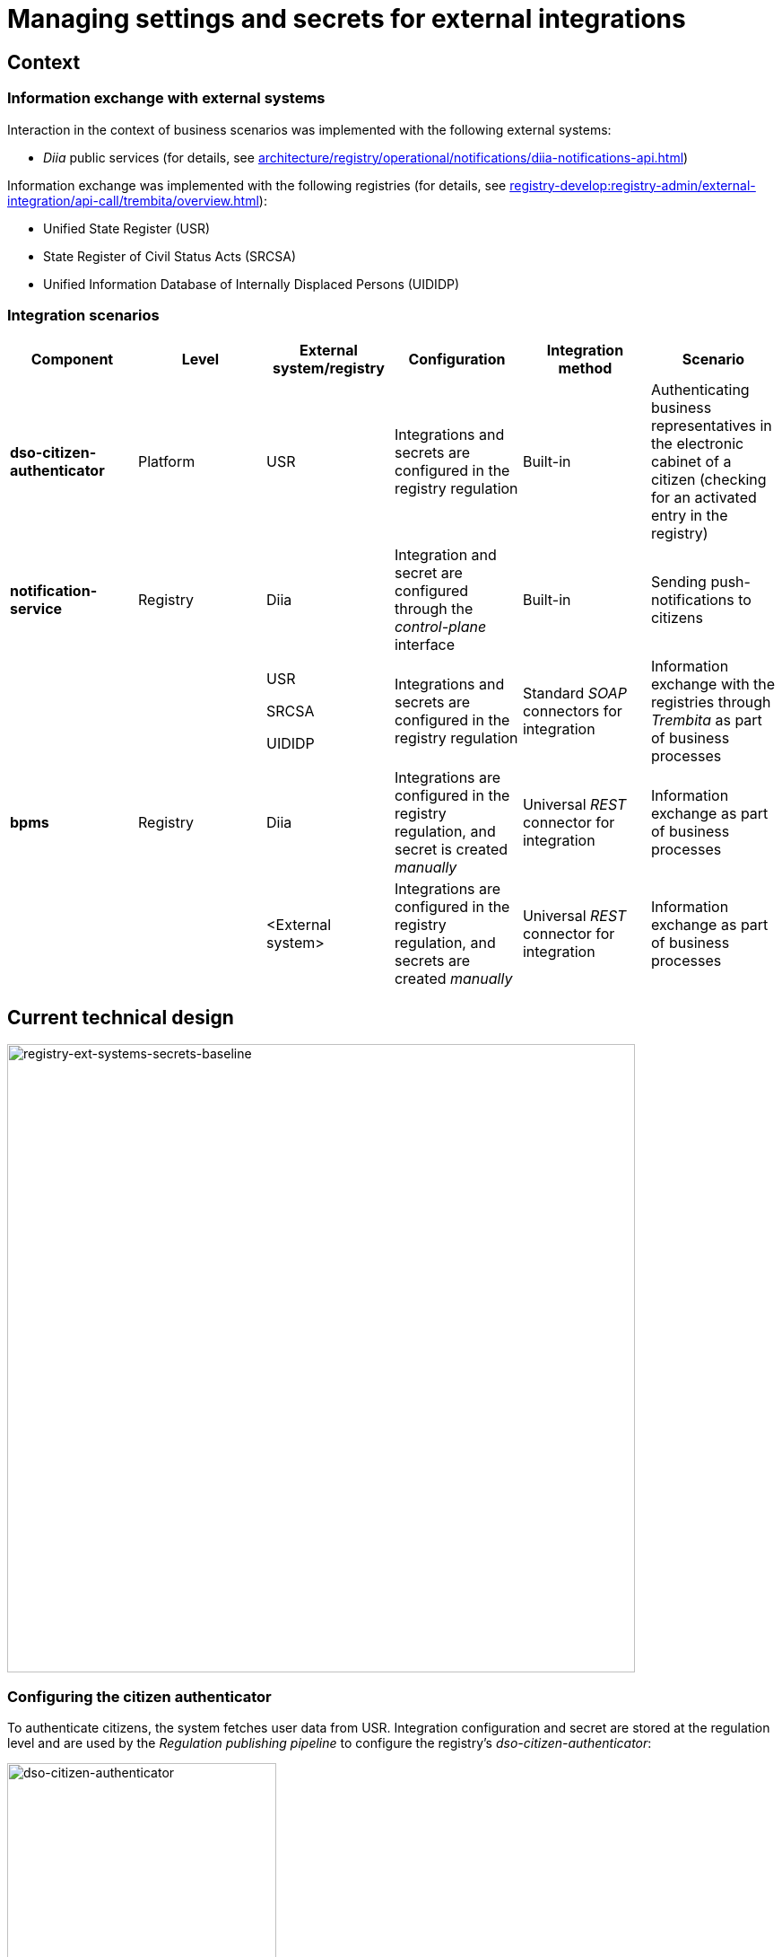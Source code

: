//= Управління налаштуваннями та секретами зовнішніх інтеграцій
= Managing settings and secrets for external integrations

//== Контекст
== Context

//=== Інформаційний обмін з зовнішніми системами
=== Information exchange with external systems

//Перелік зовнішніх систем, з якими реалізована взаємодія в рамках бізнес-сценаріїв:

Interaction in the context of business scenarios was implemented with the following external systems:

//- Публічні сервіси "_Дія_" (з детальною інформацією можна ознайомитись у розділі xref:architecture/registry/operational/notifications/diia-notifications-api.adoc[])

//TODO: Change link to en version
* _Diia_ public services (for details, see xref:architecture/registry/operational/notifications/diia-notifications-api.adoc[])

//Перелік реєстрів, з якими реалізовано інформаційний обмін (з детальною інформацією можна ознайомитись у розділі xref:registry-develop:registry-admin/external-integration/api-call/trembita/overview.adoc[]):

//TODO: Change link to en version
Information exchange was implemented with the following registries (for details, see xref:registry-develop:registry-admin/external-integration/api-call/trembita/overview.adoc[]):

////
- Єдиний державний реєстр (ЄДР)
- Державний реєстр актів цивільного стану (ДРАЦС)
- Єдина інформаційна база даних внутрішньо переміщених осіб (ЄІБДВПО)
////

* Unified State Register (USR)
* State Register of Civil Status Acts (SRCSA)
* Unified Information Database of Internally Displaced Persons (UIDIDP)

//=== Інтеграційни сценарії
=== Integration scenarios

|===
|Component|Level|External system/registry|Configuration|Integration method|Scenario

|*dso-citizen-authenticator*
|Platform
|USR
//|Конфігурація інтеграцій та секретів в регламенті реєстру
|Integrations and secrets are configured in the registry regulation
|Built-in
//|Аутентифікація представників бізнесу у _Кабінеті Громадянина_ (перевірка наявності активованого запису в реєстрі)
|Authenticating business representatives in the electronic cabinet of a citizen (checking for an activated entry in the registry)

|*notification-service*
|Registry
|Diia
//|Конфігурація інтеграції та секрету через інтерфейс _control-plane_
|Integration and secret are configured through the _control-plane_ interface
|Built-in
//|Відправлення інформаційних push-повідомлень громадянам
|Sending push-notifications to citizens

.3+|*bpms*
.3+|Registry
|USR

SRCSA

UIDIDP
//|Конфігурація інтеграцій та секретів в регламенті реєстру
|Integrations and secrets are configured in the registry regulation
//|Типові інтеграційні _SOAP_-конектори
|Standard _SOAP_ connectors for integration
//|Інформаційний обмін з реєстрами через Трембіту в рамках виконання бізнес-процесів
|Information exchange with the registries through _Trembita_ as part of business processes

|Diia
//|Конфігурація інтеграцій в регламенті та _ручне_ створення секрету
|Integrations are configured in the registry regulation, and secret is created _manually_
//|Універсальний інтеграційний _REST_-конектор
|Universal _REST_ connector for integration
//|Інформаційний обмін в рамках виконання бізнес-процесів
|Information exchange as part of business processes

|<External system>
//|Конфігурація інтеграцій в регламенті та _ручне_ створення секретів
|Integrations are configured in the registry regulation, and secrets are created _manually_
//|Універсальний інтеграційний _REST_-конектор
|Universal _REST_ connector for integration
//|Інформаційний обмін через в рамках виконання бізнес-процесів
|Information exchange as part of business processes
|===

//== Поточний технічний дизайн
== Current technical design

image::architecture/platform/administrative/control-plane/ext-secrets-management/registry-ext-systems-secrets-baseline.svg[registry-ext-systems-secrets-baseline,700]

//=== Налаштування аутентифікатора громадян
=== Configuring the citizen authenticator

//В рамках аутентифікації громадян, система отримує дані користувача з ЄДР. Конфігурація інтеграції та секрет зберігаються на рівні регламенту та застосовуються _Пайплайном публікації регламенту_ для налаштування _dso-citizen-authenticator_ реєстру:

To authenticate citizens, the system fetches user data from USR. Integration configuration and secret are stored at the regulation level and are used by the _Regulation publishing pipeline_ to configure the registry's _dso-citizen-authenticator_:

image::architecture/platform/administrative/control-plane/ext-secrets-management/dso-citizen-authenticator.png[dso-citizen-authenticator, 300]

//=== Налаштування зовнішніх інтеграцій на рівні регламенту
=== Configuring external integrations at the regulation level

//Наразі інтеграції з реєстрами через Трембіту реалізовані за допомогою типових інтеграційних _SOAP_-конекторів.

Currently, integrations with registries through _Trembita_ are implemented via standard _SOAP_ connectors for integration.

//TIP: Детальніше можна ознайомитись у розділі xref:registry-develop:bp-modeling/external-integration/api-call/connectors-external-registry.adoc[]

//TODO: Change link to en version
TIP: For details, see xref:registry-develop:bp-modeling/external-integration/api-call/connectors-external-registry.adoc[]

//Для _REST_-інтеграцій з зовнішніми системами реалізовано _Універсальний REST-конектор_, який підтримує наступні способи авторизації:

REST-based integrations with external systems are implemented using the _Universal REST connector_, which supports the following authorization methods:

* _BASIC_ (username + password)
* _PARTNER_TOKEN_ (partner_token + Bearer token)

//TIP: Детальніше можна ознайомитись у розділі xref:registry-develop:bp-modeling/bp/rest-connector.adoc[]

//TODO: Change link to en version
TIP: For details, see xref:registry-develop:bp-modeling/bp/rest-connector.adoc[]

.registry-gerrit:<registry-regulation>.git/bp-trembita/configuration.yml
[source, yaml]
----
trembita-exchange-gateway:
  registries:
    edr-registry:
      user-id: 'DDM'
      protocol-version: '4.0'
      trembita-url: 'trembita.url/mockEDRService'
      authorization-token: 'token'
      client:
        x-road-instance: 'SEVDEIR-TEST'
        member-class: 'GOV'
        member-code: '43395033'
        subsystem-code: 'IDGOV_TEST_01'
      service:
        x-road-instance: 'SEVDEIR-TEST'
        member-class: 'GOV'
        member-code: '00015622'
        subsystem-code: '2_MJU_EDR_prod'
external-systems:
  diia:
    url: http://api2.diia.gov.ua
    methods:
      get-damaged-property:
        path: /api/v1/public-service/damaged-property/filtered
        method: GET
    auth:
      type: PARTNER_TOKEN
      secret-name: diia-partner-token
      partner-token-auth-url: https://api2t.diia.gov.ua/api/v1/auth/partner
      token-json-path: $.token
  httpbin:
    url: http://httpbin.org/
    methods:
      get:
        path: /get
        method: GET
    auth:
      type: BASIC
      secret-name: httpbin-basic-authentication
----

//=== Недоліки поточної реалізації
=== Disadvantages of the current implementation

////
* Визначення налаштувань інтеграцій, які залежать від оточення, на рівні регламенту, що унеможливлює промоцію регламенту між екземплярами реєстру (адреси та секрети зовнішніх систем, тощо.)
* Визначення секретів для доступу до зовнішніх систем на рівні регламенту
* Необхідність виконання ротації секретів адміністратором регламенту
* Необхідність ручного створення _OpenShift_-секретів зовнішніх систем адміністратором реєстру
* Необхідність ручного налаштування мережевих політик (створення _Istio Service Entry_ для зовнішніх систем)
* Дублювання налаштувань клієнта _Трембіти_ для реєстру на рівні регламенту
////

* Environment-specific integration settings are defined at the regulation level, which prohibits promoting the regulation between registry instances (such as locations and secrets of external systems).
* The secrets for accessing external systems are defined at the regulation level.
* Regulation administrator needs to handle secrets rotation.
* Registry administrator needs to manually create _OpenShift_ secrets for external systems.
* Network policies must be configured manually (this includes creating _Istio Service Entry_ for external systems).
* _Trembita_ client settings for the registry are duplicated at the regulation level.

//== Цільовий технічний дизайн
== Target technical design

//=== Загальні принципи
=== General principles

////
- Регламент реєстру не має містити налаштувань, які залежать від "оточення" / екземпляра реєстру
- Регламент реєстру не має містити конфіденційних даних ні в якій формі
- Налаштування параметрів зовнішніх інтеграцій не мають дублюватись та використовуються централізовано
- Додання зовнішніх систем для інтеграції з реєстром не потребує ручних дій налаштування мережевих політик
- Секрети з параметрами доступу до зовнішніх систем зберігаються в захищеному сховищі сервісу управління секретами _HashiCorp Vault_
- Адміністратор реєстру та Адміністратор безпеки визначають правомірність взаємодії реєстру з зовнішніми системами
- Адміністратор реєстру налаштовує інтеграції з зовнішніми системами (протокол інтеграції, адреса, протокол аутентифікації, секрети, тощо.) на рівні екземпляра реєстру
- Адміністратор реєстру відповідає за ротацію секретів з параметрами доступу до зовнішніх систем
- Адміністратор регламенту виконує мінімальний об'єм попередньої конфігурації на рівні регламенту для використання зовнішніх інтеграцій в бізнес-процесах
- Між-реєстрова інтеграція через Трембіту реалізується у вигляді каталогу типових розширень-конекторів до реєстрів та не потребує додаткової конфігурації на рівні регламенту
- Інтеграція з 3rd-party системами потребує додаткової конфігурації на рівні регламенту у вигляді переліку операцій та їх типів, які використовує реєстр через типове розширення БП _Універсальний REST-конектор_
- Доступ до захищеного сховища сервісу управління секретами _HashiCorp Vault_ має Control Plane Console та External Secrets Operator через окремого сервісного користувача
- Кожний сервісний користувач для доступу в _HashiCorp Vault_ повинен мати налаштовану полісі з мінімально необхідними _Сapabilities_ для виконання своїх задач (Principle of least privilege)
////

* Registry regulation should not contain environment- or instance-specific settings.
* Registry regulation should not contain confidential data in any form.
* External integration parameters are stored centrally and not duplicated.
* Integrating the registry with additional external systems does not require configuring network policies manually.
* Secrets with access parameters to external systems are stored in a secure storage of the _HashiCorp Vault_ secrets management service.
* Registry administrator and security administrator determine the validity of registry's interactions with external systems.
* Registry administrator configures integrations with external systems (including integration protocol, locations, authentication protocol, and secrets) at the registry instance level.
* Registry administrator handles rotation of secrets with access parameters to external systems.
* Regulation administrator performs minimal initial configuration at the regulation level to use external integrations in business processes (BPs).
* Integration between registries through _Trembita_ is implemented as a catalogue of typical extensions-connectors to registries and does not require additional configuration at the regulation level.
* Integration with third-party systems requires additional configuration at the regulation level in the form of a list of operations and their types used by the registry through a typical BP extension called _Universal REST connector_.
* Control Plane Console and External Secrets Operator access the _HashiCorp Vault_ secrets management service using a dedicated service account.
* Every service account used to access _HashiCorp Vault_ must have a configured policy with a minimum set of _Capabilities_ to perform their tasks (using the principle of least privilege).

//=== Технічний дизайн рішення
=== Technical design of the solution

[NOTE]
--
//Для синхронізації змін між секретами _HashiCorp Vault_ та _Secret_-ресурсами реєстру використовується https://external-secrets.io/[External Secrets Operator].
Changes between _HashiCorp Vault_ secrets and registry's _Secret_ resources are synchronized via https://external-secrets.io/[External Secrets Operator].
--

[CAUTION]
--
//В рамках реалізації дизайну необхідно внести відповідні зміни до налаштування та використання конфігурації каналу зв'язку з _Дією_ у підсистемі нотифікацій xref:architecture/registry/operational/notifications/notifications-channels-configuration.adoc#_налаштування_каналу_звязку_для_відправки_push_повідомлень_у_мобільний_додаток_дія[]

//TODO: Change link to en version
Implementing this design requires making corresponding changes to the settings and usage of the notifications channels configuration with _Diia_ within the notifications subsystem xref:architecture/registry/operational/notifications/notifications-channels-configuration.adoc#_налаштування_каналу_звязку_для_відправки_push_повідомлень_у_мобільний_додаток_дія[].
--

image::architecture/platform/administrative/control-plane/ext-secrets-management/registry-ext-secrets-operator.svg[registry-ext-secrets-operator,700]

////
// TODO: Double-check the first list item in ua for correctness (+typo)
* Адміністратор реєстру створює/редагую конфігурацію реєстру та вносить налаштування реєстру-клієнта _ШБО Трембіта_ через *control-plane-console*, що призводить до:
** збереження _trembita.consumer_-запису про конфігурацію у *control-plane-gerrit:<registry>.git/deployment-templates/values.yaml*
** ініціювання *platform-jenkins* пайплайну та застосування відповідного _Helm_-чарту з використанням отриманих з *git*-репозиторію налаштувань до неймспейсу реєстру
* Адміністратор реєстру створює/редагую конфігурацію реєстру та вносить налаштування інтеграції з _Дією_ через *control-plane-console*, що призводить до:
** збереження секрету та мета-даних у *user-management:hashicorp-vault* за шляхом "*registry-kv/registry/<registry/>external-systems/diia*" в залежності від обраного способу аутентифікації (_AUTH_TOKEN+BEARER_)
** збереження _external-systems.diia_-запису про конфігурацію та _vault:_-посилання на зовнішній _Vault_-секрет у *control-plane-gerrit:<registry>.git/deployment-templates/values.yaml*
** ініціювання *platform-jenkins* пайплайну та застосування відповідного _Helm_-чарту з використанням отриманих з *git*-репозиторію налаштувань до неймспейсу реєстру
** створення _ConfigMap_-ресурсу "*diia-configuration*" у неймспейсі реєстру для використання сервісами *bpms* та *ddm-notification-service*
** створення _Istio ServiceEntry_-ресурсу для забезпечення доступу до зовнішньої системи сервісам *bpms* та *ddm-notification-service* реєстру
** створення _Secret_-ресурсу "*diia-secret*" оператором _External Secrets Operator_ як результат опрацювання _ExternalSecret_-ресурсу *diia-external-secret* та отримання даних з *user-management:hashicorp-vault* для використання сервісами *bpms* та *ddm-notification-service*
- ...
////

* The registry administrator creates and edits the registry configuration and enters the settings of the client registry into _SEG Trembita_ through the *control-plane-console*. This results in:
** Saving the _trembita.consumer_ configuration entry to *control-plane-gerrit:<registry>.git/deployment-templates/values.yaml*
** Initializing the *platform-jenkins* pipeline and applying the corresponding _Helm_ chart to the registry namespace using the settings obtained from the _Git_ repository.
* The registry administrator creates and edits the registry configuration and defines the _Diia_ integration properties through the *control-plane-console*. This results in:
** Saving the secret and metadata to *user-management:hashicorp-vault* using the *registry-kv/registry/<registry/>external-systems/diia* path depending on the selected authentication method (_AUTH_TOKEN+BEARER_).
** Saving the _external-systems.diia_ configuration entry and the _vault:_-link for external _Vault_-secret to *control-plane-gerrit:<registry>.git/deployment-templates/values.yaml*
** Initializing the *platform-jenkins* pipeline and applying the corresponding _Helm_ chart to the registry namespace using the settings obtained from the _Git_ repository.
** Creating the _ConfigMap_ resource *diia-configuration* in the registry namespace to be used by the *bpms* and *ddm-notification-service* services.
** Creating the _Istio ServiceEntry_ resource to give the *bpms* and *ddm-notification-service* services access to the external system.
** _External Secrets Operator_ creating the _Secret_ resource *diia-secret* after processing the _ExternalSecret_ resource *diia-external-secret* and receiving data from *user-management:hashicorp-vault* to be used by the *bpms* and *ddm-notification-service* services.

//=== Налаштування зовнішніх інтеграцій реєстру через _Центр управління платформою_
=== Configuring external integrations of the registry through the Platform Management Center

[NOTE]
--
//Для налаштувань реєстру у якості учасника інформаційного обміну, необхідно задати адресу ШБО Трембіти, яка є єдиним екземпляром для інтеграції з іншими реєстрами. Необхідно розглянути можливість її глобального визначення замість дублювання для кожного з реєстрів.

Connecting a registry to the information exchange requires specifying the location of _SEG Trembita_ that serves as the only means of integration with other registries. We need to consider the possibility of defining it globally instead of duplicating it across each registry.

//Наразі, ціллю дублювання є можливість визначення окремих мок-сервісів для реєстрів - необхідно змінити цей підхід в майбутньому.

Currently, duplicating enables us to define separate mock services for the registries, but this approach needs to change going forward.
--

[IMPORTANT]
--
//Наразі при внесенні змін через *control-plane-console* система автоматично створює _Gerrit MR_ та інтегрує його до репозиторію конфігурації цільового реєстру _<registry>.git_.

//TODO: Double-check that MR = merge request in this context
Currently, when making changes through the *control-plane-console*, the system automatically creates a merge request in _Gerrit_ and integrates it into the target registry's configuration repository: _<registry>.git_.
--

.control-plane-gerrit:<registry>.git/deployment-templates/values.yaml
[source,yaml]
----
trembita:
# External registries used through Trembita / business processes specific integration connectors - can be updated & can't be removed by "control-plane" administrator
  registries:
    edr-registry:
      user-id: "DDM"
      protocol-version: "4.0"
      url: "https://trembita.mdtu-ddm.projects.epam.com"
      type: "platform" # non-removable record + secret metadata
      protocol: "SOAP"
      client:
        x-road-instance: "SEVDEIR-TEST"
        member-class: "GOV"
        member-code: "43395033"
        subsystem-code: "IDGOV_TEST_01"
      service:
        x-road-instance: "SEVDEIR-TEST"
        member-class: "GOV"
        member-code: "00015622"
        subsystem-code: "2_MJU_EDR_prod"
      auth:
        type: "AUTH_TOKEN"
        secret: "vault:registry-kv/registry/<registry>/trembita-registries/<trembita-registry-name>"
    dracs-registry:
      user-id: "DDM"
      protocol-version: "4.0"
      url: "https://trembita.mdtu-ddm.projects.epam.com"
      type: "platform" # non-removable record + secret metadata
      protocol: "SOAP"
      client:
        x-road-instance: "SEVDEIR-TEST"
        member-class: "GOV"
        member-code: "43395033"
        subsystem-code: "IDGOV_TEST_01"
      service:
        x-road-instance: "SEVDEIR-TEST"
        member-class: "GOV"
        member-code: "00015622"
        subsystem-code: "2_MJU_EDR_prod"
    idp-exchange-service-registry:
      user-id: "DDM"
      protocol-version: "4.0"
      url: "https://trembita.mdtu-ddm.projects.epam.com"
      type: "platform" # non-removable record + secret metadata
      protocol: "SOAP"
      client:
        x-road-instance: "SEVDEIR-TEST"
        member-class: "GOV"
        member-code: "43395033"
        subsystem-code: "IDGOV_TEST_01"
      service:
        x-road-instance: "SEVDEIR-TEST"
        member-class: "GOV"
        member-code: "00015622"
        subsystem-code: "2_MJU_EDR_prod"
external-systems:
# External system used both by registry services and business processes - can be updated & can't be removed by "control-plane" administrator
  diia:
    url: "https://api2t.diia.gov.ua"
    protocol: "REST"
    type: "platform" # non-removable record + secret metadata
    auth:
      type: "AUTH_TOKEN+BEARER"
      auth-url: "https://api2t-auth.diia.gov.ua/api/v1/auth/partner" # can be used both as an absolute url to external auth server or relative path to external system base url ('/api/v1/auth/partner')
      access-token-json-path: "$.token"
      secret: "vault:registry-kv/registry/<registry>/external-systems/<ext-system-name>"
# Example external systems added for particular registry and explicitly "used" on regulation level - can be added/updated/removed if necessary by "control-plane" administrator
  http-bin:
    url: "http://httpbin.org/"
    protocol: "REST"
    type: "registry" # removable record + secret metadata
    auth:
      type: "BASIC"
      secret: "vault:registry-kv/registry/<registry>/external-systems/<ext-system-name>"
  secured-service:
    url: "http://secured-service.org/"
    protocol: "REST"
    type: "registry" # removable record + secret metadata
    auth:
      type: "BEARER"
      secret: "vault:registry-kv/registry/<registry>/external-systems/<ext-system-name>"
----

[NOTE]
--
//Для кожного запису налаштувань інтеграції з зовнішніми системами, має бути автоматично створений ресурс _Istio Service Entry_ для надання дозволу взаємодії згідно дизайну.

For each record containing integration settings for external systems, an _Istio Service Entry_ resource must be created automatically to allow the exchange according to the design.
--

//=== Налаштування зовнішніх інтеграцій на рівні регламенту
=== Configuring external integrations at the regulation level

.registry-gerrit:<registry-regulation>.git/bp-trembita/configuration.yml
[source, yaml]
----
# reusing external system names configured on registry level
external-systems:
  diia:
    operations:
      get-damaged-property:
        resource-path: "/api/v1/public-service/damaged-property/filtered"
        method: "GET"
      create-distribution:
        resource-path: "/api/v1/notification/distribution/push"
        method: "POST"
  http-bin:
    operations:
      get-operation:
        resource-path: "/get"
        method: "GET"
----

//=== Створення _ConfigMap_ ресурсів при публікації змін регламенту
=== Creating ConfigMap resources when publishing regulation changes

.ConfigMap: "external-systems-endpoint-configuration"
[source,yaml]
----
kind: ConfigMap
apiVersion: v1
metadata:
  name: external-systems-endpoint-configuration
  namespace: <registry-namespace>
data:
  external-systems-endpoint-configuration.yml: |
    external-systems:
      diia:
        operations:
          get-damaged-property:
            resource-path: "/api/v1/public-service/damaged-property/filtered"
            method: "GET"
          create-distribution:
            resource-path: "/api/v1/notification/distribution/push"
            method: "POST"
      http-bin:
        operations:
          get-operation:
            resource-path: "/get"
            method: "GET"
----

//=== Створення _ConfigMap_ ресурсів при застосуванні змін до налаштувань реєстру
=== Creating ConfigMap resources when applying changes to registry settings

.ConfigMap: "trembita-registries-configuration"
[source,yaml]
----
kind: ConfigMap
apiVersion: v1
metadata:
  name: trembita-registries-configuration
  namespace: <registry-namespace>
data:
  trembita-registries-configuration.yml: |
    trembita:
     registries:
        edr-registry:
          user-id: "DDM"
          protocol-version: "4.0"
          url: "https://trembita.mdtu-ddm.projects.epam.com"
          protocol: "SOAP"
          client:
            x-road-instance: "SEVDEIR-TEST"
            member-class: "GOV"
            member-code: "43395033"
            subsystem-code: "IDGOV_TEST_01"
          service:
            x-road-instance: "SEVDEIR-TEST"
            member-class: "GOV"
            member-code: "00015622"
            subsystem-code: "2_MJU_EDR_prod"
          auth:
            type: "AUTH_TOKEN"
        dracs-registry:
          user-id: "DDM"
          protocol-version: "4.0"
          url: "https://trembita.mdtu-ddm.projects.epam.com"
          protocol: "SOAP"
          client:
            x-road-instance: "SEVDEIR-TEST"
            member-class: "GOV"
            member-code: "43395033"
            subsystem-code: "IDGOV_TEST_01"
          service:
            x-road-instance: "SEVDEIR-TEST"
            member-class: "GOV"
            member-code: "00015622"
            subsystem-code: "2_MJU_EDR_prod"
        idp-exchange-service-registry:
          user-id: "DDM"
          protocol-version: "4.0"
          url: "https://trembita.mdtu-ddm.projects.epam.com"
          protocol: "SOAP"
          client:
            x-road-instance: "SEVDEIR-TEST"
            member-class: "GOV"
            member-code: "43395033"
            subsystem-code: "IDGOV_TEST_01"
          service:
            x-road-instance: "SEVDEIR-TEST"
            member-class: "GOV"
            member-code: "00015622"
            subsystem-code: "2_MJU_EDR_prod"
----

.ConfigMap: "external-systems-configuration"
[source,yaml]
----
kind: ConfigMap
apiVersion: v1
metadata:
  name: external-systems-configuration
  namespace: <registry-namespace>
data:
  external-systems-configuration.yml: |
    external-systems:
      http-bin:
        url: "http://httpbin.org/"
        protocol: "REST"
        auth:
          type: "BASIC"
      secured-service:
        url: "http://secured-service.org/"
        protocol: "REST"
        auth:
          type: "BEARER"
----

.ConfigMap: "diia-configuration"
[source,yaml]
----
kind: ConfigMap
apiVersion: v1
metadata:
  name: diia-configuration
  namespace: <registry-namespace>
data:
  diia-configuration.yml: |
    external-systems:
      diia:
        url: "https://api2t.diia.gov.ua"
        protocol: "REST"
        auth:
          type: "AUTH_TOKEN+BEARER"
          auth-url: "https://api2t-auth.diia.gov.ua/api/v1/auth/partner"
          access-token-json-path: "$.token"
----

//=== Створення _ExternalSecret_ ресурсів при застосуванні змін до налаштувань реєстру
=== Creating ExternalSecret resources when applying changes to registry settings

.ExternalSecret: "trembita-registries-external-secrets"
[source,yaml]
----
kind: ExternalSecret
apiVersion: external-secrets.io/v1beta1
metadata:
  name: trembita-registries-external-secrets
  namespace: <registry-namespace>
spec:
  refreshInterval: "10s"
  secretStoreRef:
    name: user-management:hashicorp-vault
    kind: SecretStore
  target:
    name: trembita-registries-secrets
  dataFrom:
  - extract:
      key: "registry/<registry>/trembita-registries"
----

.ExternalSecret: "external-systems-external-secrets"
[source,yaml]
----
kind: ExternalSecret
apiVersion: external-secrets.io/v1beta1
metadata:
  name: external-systems-external-secrets
  namespace: <registry-namespace>
spec:
  refreshInterval: "10s"
  secretStoreRef:
    name: user-management:hashicorp-vault
    kind: SecretStore
  target:
    name: external-systems-secrets
  dataFrom:
  - extract:
      key: "registry/<registry>/external-systems"

----

.ExternalSecret: "diia-external-secret"
[source,yaml]
----
kind: ExternalSecret
apiVersion: external-secrets.io/v1beta1
metadata:
  name: diia-external-secret
  namespace: <registry-namespace>
spec:
  refreshInterval: "10s"
  secretStoreRef:
    name: user-management:hashicorp-vault
    kind: SecretStore
  target:
    name: diia-secret
data:
  - secretKey: "external-systems.diia.auth.secret.token"
    remoteRef:
      key: "registry/<registry>/external-systems"
      property: "external-systems.diia.auth.secret.token"
----

//=== Застосування змін до _Secret_ ресурсів _Kubernetes_ оператором _External Secrets Operator_
=== Applying changes to Kubernetes Secret resources via External Secrets Operator

[TIP]
--
//_External Secrets Operator_ підтримує створення єдиного _Secret_-ресурсу на базі N записів секретів з _HashiCorp Vault_ з можливостями проведення трансформацій.

// TODO: Clarify: "на базі N записів" = "based on a number of records"?
_External Secrets Operator_ supports creating a unified _Secret_ resource based on N secret records from _HashiCorp Vault_ with transformation options.
--

.Secret: "trembita-registries-secrets"
[source,yaml]
----
kind: Secret
apiVersion: v1
metadata:
  name: trembita-registries-secrets
  namespace: <registry-namespace>
data:
  trembita.registries.<registry-name-1>.auth.secret.token: "<token>"
  trembita.registries.<registry-name-2>.auth.secret.token: "<token>"
  trembita.registries.<registry-name-3>.auth.secret.token: "<token>"
----

.Secret: "external-systems-secrets"
[source,yaml]
----
kind: Secret
apiVersion: v1
metadata:
  name: external-systems-secrets
  namespace: <registry-namespace>
data:
  external-systems.<external-system-name-1>.auth.secret.username: "<username>"
  external-systems.<external-system-name-1>.auth.secret.password: "<password>"
  external-systems.<external-system-name-2>.auth.secret.token: "<token>"
  external-systems.diia.auth.secret.token: "<token>"
----

.Secret: "diia-secret"
[source,yaml]
----
kind: Secret
apiVersion: v1
metadata:
  name: diia-secret
  namespace: <registry-namespace>
data:
  external-systems.diia.auth.secret.token: "<token>"
----

//=== Маунтинг _Secret_ ресурсів на файлову систему
=== Mounting Secret resources onto the file system

.Deployment: "bpms"
[source,yaml]
----
apiVersion: apps/v1
kind: Deployment
metadata:
  name: bpms
spec:
  template:
      containers:
        - name: bpms
          volumeMounts:
            - name: bpms-trembita-registries-secrets
              mountPath: /app/secrets/trembita-registries
            - name: bpms-external-systems-secrets
              mountPath: /app/secrets/external-systems
            - name: bpms-diia-secret
              mountPath: /app/secrets/diia
      volumes:
        - name: bpms-trembita-registries-secrets
          secret:
            secretName: trembita-registries-secrets
        - name: bpms-external-systems-secrets
          secret:
            secretName: external-systems-secrets
        - name: bpms-diia-secret
          secret:
            secretName: diia-secret
----

.File system
[plantuml, secret-mount-structure, svg]
----
@startsalt
{
{T
+ <&folder> /app/secrets
++++ <&folder> <b>trembita-registries</b>
++++++ <&file> trembita.registries.<registry-name-1>.auth.secret.token
++++++ <&file> trembita.registries.<registry-name-2>.auth.secret.token
++++++ <&file> trembita.registries.<registry-name-3>.auth.secret.token
++++ <&folder> <b>external-systems</b>
++++++ <&file> external-systems.<external-system-name-1>.auth.secret.username
++++++ <&file> external-systems.<external-system-name-1>.auth.secret.password
++++++ <&file> external-systems.<external-system-name-2>.auth.secret.token
++++ <&folder> <b>diia</b>
++++++ <&file> external-systems.diia.auth.secret.token
}
}
@endsalt
----

//=== Типи підтримуваних протоколів аутентифікації для інтеграцій та зберігання секретів у _HashiCorp Vault_
=== Types of supported authentication protocols used for integrations and secret storage in HashiCorp Vault

[IMPORTANT]
--
//При збереженні секретів у *user-management:hashicorp-vault* необхідно додатково вносити мета-дані в залежності від типу запису інтеграції для подальшого використання при фільтруванні секретів:

When saving secrets to *user-management:hashicorp-vault*, adding metadata related to the integration record type is required to enable further secrets filtering:

* _type_: platform
* _type_: registry
--

//==== Інтеграції з іншими реєстрами через Трембіту:
==== Integrations with other registries through Trembita

////
- _NO_AUTH_ - взаємодія з реєстром через _ШБО Трембіта_ не потребує додаткової авторизації
- _AUTH_TOKEN_ - взаємодія з реєстром через _ШБО Трембіта_ потребує додаткової авторизації з використанням авторизаційного токену
////

* _NO_AUTH_ -- Interaction with the registry through _SEG Trembita_ does not require additional authorization.
* _AUTH_TOKEN_ -- Interaction with the registry through _SEG Trembita_ requires additional authorization using an authorization token.

//Секрети для взаємодії з реєстрами зберігаються у _HashiCorp Vault_ (*user-management:hashicorp-vault*) за шляхом, згенерованим згідно конвенції:

Secrets used to interact with the registries are stored in _HashiCorp Vault_ (*user-management:hashicorp-vault*) using the path generated according to the following convention:

[source]
----
registry-kv/registry/<registry>/trembita-registries/<trembita-registry-name>
----

////
- _<registry>_ - службова назва реєстру
- _<trembita-registry-name>_ - службова назва реєстру, для якого налаштована інтеграція через _ШБО Трембіта_
////

Where:

* _<registry>_ is the service name of the registry
* _<trembita-registry-name>_ is the service name of the registry for which the integration is configured through _SEG Trembita_

//.Приклад зберігання "AUTH_TOKEN" секрету у _HashiCorp Vault_: "registry-kv/registry/<registry>/trembita-registries/<trembita-registry-name>"
.An example of storing the "AUTH_TOKEN" secret in _HashiCorp Vault_: "registry-kv/registry/<registry>/trembita-registries/<trembita-registry-name>"
[source, json]
----
{
  "trembita.registries.<registry-name>.auth.secret.token": "<authorization-token>"
}
----

//==== Інтеграції з іншими системами:
==== Integrations with other systems

////
- _NO_AUTH_ - взаємодія з зовнішньою системою не потребує авторизації
- _BASIC_ - взаємодія з зовнішньою системою потребую проходження стандартної аутентифікації з використанням _username_ та _password_
- _AUTH_TOKEN_ - взаємодія з зовнішньою системою потребує авторизації з використанням авторизаційного токену
- _AUTH_TOKEN+BEARER_ - взаємодія з зовнішньою системою потребує двоетапної авторизації з отриманням токену доступу за авторизаційним токеном
- _BEARER_ - взаємодія з зовнішньою системою потребує авторизації з використанням авторизаційного токену
////

* _NO_AUTH_ -- Interaction with an external system does not require authorization.
* _BASIC_ -- Interaction with an external system requires standard authentication with a username and password.
* _AUTH_TOKEN_ -- Interaction with an external system requires authorization with an authorization token.
* _AUTH_TOKEN+BEARER_ -- Interaction with an external system requires two-step authorization, using the authorization token to obtain an access token.
* _BEARER_ -- Interaction with an external system requires authorization with an authorization token.

//Секрети для взаємодії з зовнішніми системами зберігаються у _HashiCorp Vault_ (*user-management:hashicorp-vault*) за шляхом, згенерованим згідно конвенції:

Secrets used to interact with external systems are stored in _HashiCorp Vault_ (*user-management:hashicorp-vault*) using the path generated according to the following convention:

[source]
----
registry-kv/registry/<registry/>external-systems/<ext-system-name>
----

////
- _<registry>_ - службова назва реєстру
- _<ext-system-name>_ - службова назва системи, для якої налаштована інтеграція
////

Where:

* _<registry>_ is the service name of the registry
* _<ext-system-name>_ is the service name of the system for which the integration is configured

//.Приклад зберігання "BASIC" секрету у _HashiCorp Vault_: registry-kv/registry/<registry/>external-systems/<ext-system-name>
.An example of storing a "BASIC" secret in _HashiCorp Vault_: registry-kv/registry/<registry/>external-systems/<ext-system-name>
[source, json]
----
{
  "external-systems.<external-system-name>.auth.secret.username": "<username>",
  "external-systems.<external-system-name>.auth.secret.password": "<password>"
}
----

//.Приклад зберігання "BEARER" | "AUTH_TOKEN" | "AUTH_TOKEN+BEARER" секретів у _HashiCorp Vault_: registry-kv/registry/<registry>/external-systems/<ext-system-name>
.An example of storing the "BEARER" | "AUTH_TOKEN" | "AUTH_TOKEN+BEARER" secrets in _HashiCorp Vault_: registry-kv/registry/<registry>/external-systems/<ext-system-name>
[source, json]
----
{
  "external-systems.<external-system-name>.auth.secret.token": "<authorization-token>"
}
----

//==== Сервісні користувачі для доступу в _HashiCorp Vault_:
==== Service accounts for accessing HashiCorp Vault

//Кожний компонент, що отримує доступ до Vault повинен запускатись від окремого OpenShift сервіс акаунта. Сервісні користувачі створені в _HashiCorp Vault_ повинні бути типу https://developer.hashicorp.com/vault/docs/auth/kubernetes[Kubernetes Auth Method] та створюватись під час початкового налаштування _HashiCorp Vault_ через виконання `script-init` ConfigMap.

Every component accessing Vault must use a dedicated OpenShift service account. Service accounts created in _HashiCorp Vault_ must have the https://developer.hashicorp.com/vault/docs/auth/kubernetes[Kubernetes Auth Method] type and must be created during the initial _HashiCorp Vault_ setup by running `script-init` ConfigMap.

|===
|Component|Service account name|Bound namespaces|Capabilities
|External Secrets Operator|external-secrets-operator|Registry namespace|["read"]

|Admin console|control-plane-console|control-plane|["create", "update"]

|===

//.Приклад Capability Policy _HashiCorp Vault_
//TODO: OK to have extra closing curly bracket in the json example?
.An example of _HashiCorp Vault_ Capability Policy
[source, json]
----
{
      "policy": "path \"registry-kv/registry/<registry/>external-systems/\" \"{ capabilities = [ \"read\" ]}\""}
}
----

//.Приклад привʼязки сервіс акаунта OpenShift в _HashiCorp Vault_
.An example of binding an OpenShift service account in _HashiCorp Vault_
[source, json]
----
{
      "bound_service_account_names": ["control-plane-console"],
      "bound_service_account_namespaces": "ns",
      "policies": ["policy-name"],
      "ttl": "1h"
}
----

//== Моделювання регламенту
== Regulation modeling

//=== Зміни до інтеграційних конекторів ЄДР:
=== Changes to the USR connectors for integration

//Перейти до використання змінної оточення "_trembita.registries.edr-registry.auth.secret.token_", яка була створена на базі  xref:architecture/platform/administrative/control-plane/registry-regulation-secrets.adoc#_застосування_змін_до_secret_ресурсів_kubernetes_оператором_external_secrets_operator["trembita-registries-secrets"-секрету] , для отримання авторизаційного токену у типових розширеннях:

//TODO: Change link to en version
We need to switch to using the environment variable _trembita.registries.edr-registry.auth.secret.token_, which is based on the xref:architecture/platform/administrative/control-plane/registry-regulation-secrets.adoc#_застосування_змін_до_secret_ресурсів_kubernetes_оператором_external_secrets_operator["trembita-registries-secrets" secret], to receive the authorization token in these typical extensions:

* _com.epam.digital.data.platform.bpms.extension.delegate.connector.registry.edr.SearchSubjectsEdrRegistryConnectorDelegate_
* _com.epam.digital.data.platform.bpms.extension.delegate.connector.registry.edr.SubjectDetailEdrRegistryConnectorDelegate_

//=== Зміни до універсального REST-конектора:
=== Changes to the Universal REST connector

//Для вказаної на рівні REST-конектора назви зовнішньої системи, необхідно визначити тип авторизації зі змінної оточення "_external-systems.<ext-system-name>.auth-type_", який було налаштовано адміністратором реєстру (_"NO_AUTH" | "BASIC" | "BEARER" | "AUTH_TOKEN+BEARER"_), та в залежності від  типу отримати необхідні дані для проведення авторизації запиту з xref:architecture/platform/administrative/control-plane/registry-regulation-secrets.adoc#_застосування_змін_до_secret_ресурсів_kubernetes_оператором_external_secrets_operator["external-systems-secrets"-секрету]:

//TODO: Change link to en version
For an external system defined at the REST connector level, authorization type is identified by the environment variable _external-systems.<ext-system-name>.auth-type_ set by the registry administrator (_"NO_AUTH" | "BASIC" | "BEARER" | "AUTH_TOKEN+BEARER"_). Depending on the type, the credentials required to authorize the request are obtained from the xref:architecture/platform/administrative/control-plane/registry-regulation-secrets.adoc#_застосування_змін_до_secret_ресурсів_kubernetes_оператором_external_secrets_operator["external-systems-secrets" secret]:

* _com.epam.digital.data.platform.bpms.extension.delegate.connector.rest.ExternalSystemConnectorDelegate_

//== Управління налаштуваннями реєстру
== Registry settings management

//=== Інтерфейси управління зовнішніми інтеграціями реєстру
=== Registry's external integrations management interfaces

//.Управління зовнішніми інтеграціями реєстру
.Registry's external integrations management
image::architecture/platform/administrative/control-plane/registry-integrations/registry-integrations-management.png[registry-integrations-management, 500]

//.Налаштування взаємодії з реєстром через Трембіту
.Managing interactions with a registry through Trembita
image::architecture/platform/administrative/control-plane/registry-integrations/trembita-registry-integration-configuration.png[trembita-registry-integration-configuration, 300]

//.Налаштування взаємодії з зовнішньою системою
.Managing interactions with an external system
image::architecture/platform/administrative/control-plane/registry-integrations/external-system-integration-configuration.png[external-system-integration-configuration, 300]

//== Безпека
== Security

//=== Бізнес Дані
=== Business data

|===
|Data category|Description|Confidentiality|Integrity|Availability

//|Технічні дані що містять інформацію з обмеженим доступом
|Technical data that contains information with restricted access
//|Налаштування системи, конфіги, параметри що містять інформацію з обмеженим доступом зміна яких може негативно вплинути на атрибути системи
|System settings, configs, and parameters that contain information with restricted access, modifying which can negatively affect system attributes
|Medium
|High
|High

//|Технічні дані що містять службову інформацію
|Technical data that contains service information
//|Налаштування системи, конфіги, параметри які являються службовою інформацію
|System settings, configs, and parameters that constitute service information
|High
|High
|High
|===

//=== Спрощена модель загроз
=== Simplified threat model

image::architecture/platform/administrative/control-plane/ext-secrets-management/ext_sec_TM.svg[]

//=== Механізми протидії ризикам безпеки та відповідність вимогам безпеки
=== Ways of countering security risks and meeting security requirements

|===
|Risk|Security controls|Implementation|Priority

//|Компрометація данних у Vault через корневий токен. Зараз корневий токен який має доступ до всього а також до ансілу сховища використовується усіма сервісами як основний.
|Vault data compromise through a root token. Currently, a root token that has access to everything, including vault unseal, is used as the primary token by all services.
a|
//- Створити сервісних користувачів та налаштувати розмежування доступу у Vault
//- Налаштувати RBAC для доступу до секретів в яких лежить корневий токен
* Create service accounts and differentiate access to Vault.
* Set up RBAC for accessing secrets containing the root token.
|Risk eliminated
|Critical

//|Компрометація облікових даних зовнішніх інтеграцій через невірне налаштування системи обробки помилок. При використанні секретів опеншифту, їх монтування в цільовий сервіс як змінна середовища може привести до їх розкриття якщо ПЗ надає інформацію про все операційне середовище при виникненні помилки.
|Compromise of external integrations account data due to incorrect configuration of the error-handling system. Mounting OpenShift secrets onto the target service as an environment variable may lead to their reveal if software returns all information about operating environment when an error occurs.
a| 
//- Монтувати секрети до цільових сервісів як файли.
//- Налаштувати механізм загальної обробки помилок
* Mount secrets for target services as files.
* Set up a general error-handling mechanism.
|Considered in the initial design
|Critical

//|Компрометація данних у Vault через токен доступу оператора секретів. Оператор зовнішніх секретів створює свої кастомні ресурси в яких можуть зберігатись облікові дані доступу до сховища.
|Vault data compromise through the secret operator's access token. External Secrets Operator creates its own custom resources which may contain account information with access to Vault.
a| 
//- Створити окремого сервісного користувача для інтеграції з оператором зовнішніх секретів відповідаючи принципу найменьших привілеїв
//- Налаштувати RBAC для доступу до CRD оператора зовнішніх секретів
* Create a dedicated service account to integrate with External Secrets Operator using the principle of least privilege.
* Set up RBAC for accessing External Secrets Operator custom resource definition (CRD).
|Not considered in the initial design
|High

//|Відмова від авторства. Відсутність аудит логу і інформації про доступ до секретів у Vault.
|Lack of accountability. Absence of an audit log and information about accessing the Vault secrets.
a| 
//- Налаштувати систему логування та аудиту для Vault
Set up the logging and audit system for Vault.
|Not considered in the initial design
|High

//|Ризик бекдору у компоненті external secrets operator
|Backdoor risk in the External Secrets Operator component.
a| 
//- Заборонити на рівні мережевих політик будь яке спілкування сервісу external secrets operator з зовнішніми ресурсами і дозволити комунікацію з сервісами задіяними згідно бізнес логіки.
Prohibit any communications between External Secrets Operator and external resources at the network policies level and allow communication with services involved according to business logic.
|Not considered in the initial design
|High

a|
//- Несанкціонований доступ до даних у датацентрі.
//- Неправильне регламентне виведення з обігу компонентів датацентру
//- Несанкціонований доступ до резервних копій
* Unauthorized data access in the data center.
* Incorrect decommissioning of data center components.
* Unauthorized access to backups.
a| 
//- Налаштувати шифрування для розділів які використовуються Vault-ом
Set up encryption for partitions that use Vault.
|Not considered in the initial design
|Medium

//|Ризик ухилення від виявлення та закріплення в системі за відсутності ротації секретів
|Risk of detection evasion and anchoring in the system due to the absence of secrets rotation.
a| 
//- Налаштувати систему\процес ротації секретів
Set up the system/process of secrets rotation.
|Not considered in the initial design
|Medium
|===
